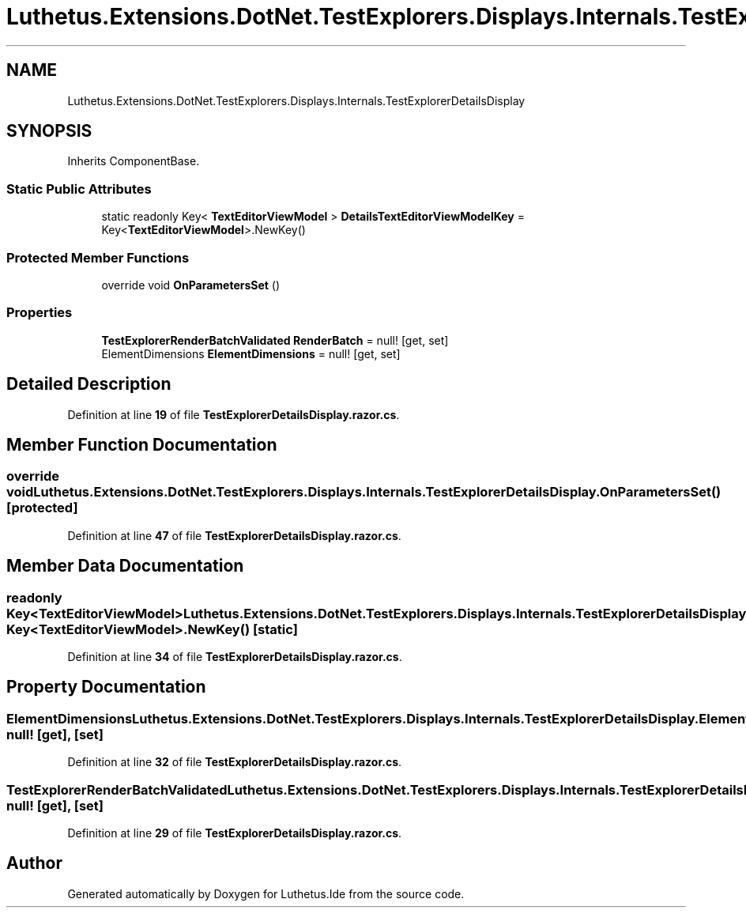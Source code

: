 .TH "Luthetus.Extensions.DotNet.TestExplorers.Displays.Internals.TestExplorerDetailsDisplay" 3 "Version 1.0.0" "Luthetus.Ide" \" -*- nroff -*-
.ad l
.nh
.SH NAME
Luthetus.Extensions.DotNet.TestExplorers.Displays.Internals.TestExplorerDetailsDisplay
.SH SYNOPSIS
.br
.PP
.PP
Inherits ComponentBase\&.
.SS "Static Public Attributes"

.in +1c
.ti -1c
.RI "static readonly Key< \fBTextEditorViewModel\fP > \fBDetailsTextEditorViewModelKey\fP = Key<\fBTextEditorViewModel\fP>\&.NewKey()"
.br
.in -1c
.SS "Protected Member Functions"

.in +1c
.ti -1c
.RI "override void \fBOnParametersSet\fP ()"
.br
.in -1c
.SS "Properties"

.in +1c
.ti -1c
.RI "\fBTestExplorerRenderBatchValidated\fP \fBRenderBatch\fP = null!\fR [get, set]\fP"
.br
.ti -1c
.RI "ElementDimensions \fBElementDimensions\fP = null!\fR [get, set]\fP"
.br
.in -1c
.SH "Detailed Description"
.PP 
Definition at line \fB19\fP of file \fBTestExplorerDetailsDisplay\&.razor\&.cs\fP\&.
.SH "Member Function Documentation"
.PP 
.SS "override void Luthetus\&.Extensions\&.DotNet\&.TestExplorers\&.Displays\&.Internals\&.TestExplorerDetailsDisplay\&.OnParametersSet ()\fR [protected]\fP"

.PP
Definition at line \fB47\fP of file \fBTestExplorerDetailsDisplay\&.razor\&.cs\fP\&.
.SH "Member Data Documentation"
.PP 
.SS "readonly Key<\fBTextEditorViewModel\fP> Luthetus\&.Extensions\&.DotNet\&.TestExplorers\&.Displays\&.Internals\&.TestExplorerDetailsDisplay\&.DetailsTextEditorViewModelKey = Key<\fBTextEditorViewModel\fP>\&.NewKey()\fR [static]\fP"

.PP
Definition at line \fB34\fP of file \fBTestExplorerDetailsDisplay\&.razor\&.cs\fP\&.
.SH "Property Documentation"
.PP 
.SS "ElementDimensions Luthetus\&.Extensions\&.DotNet\&.TestExplorers\&.Displays\&.Internals\&.TestExplorerDetailsDisplay\&.ElementDimensions = null!\fR [get]\fP, \fR [set]\fP"

.PP
Definition at line \fB32\fP of file \fBTestExplorerDetailsDisplay\&.razor\&.cs\fP\&.
.SS "\fBTestExplorerRenderBatchValidated\fP Luthetus\&.Extensions\&.DotNet\&.TestExplorers\&.Displays\&.Internals\&.TestExplorerDetailsDisplay\&.RenderBatch = null!\fR [get]\fP, \fR [set]\fP"

.PP
Definition at line \fB29\fP of file \fBTestExplorerDetailsDisplay\&.razor\&.cs\fP\&.

.SH "Author"
.PP 
Generated automatically by Doxygen for Luthetus\&.Ide from the source code\&.
